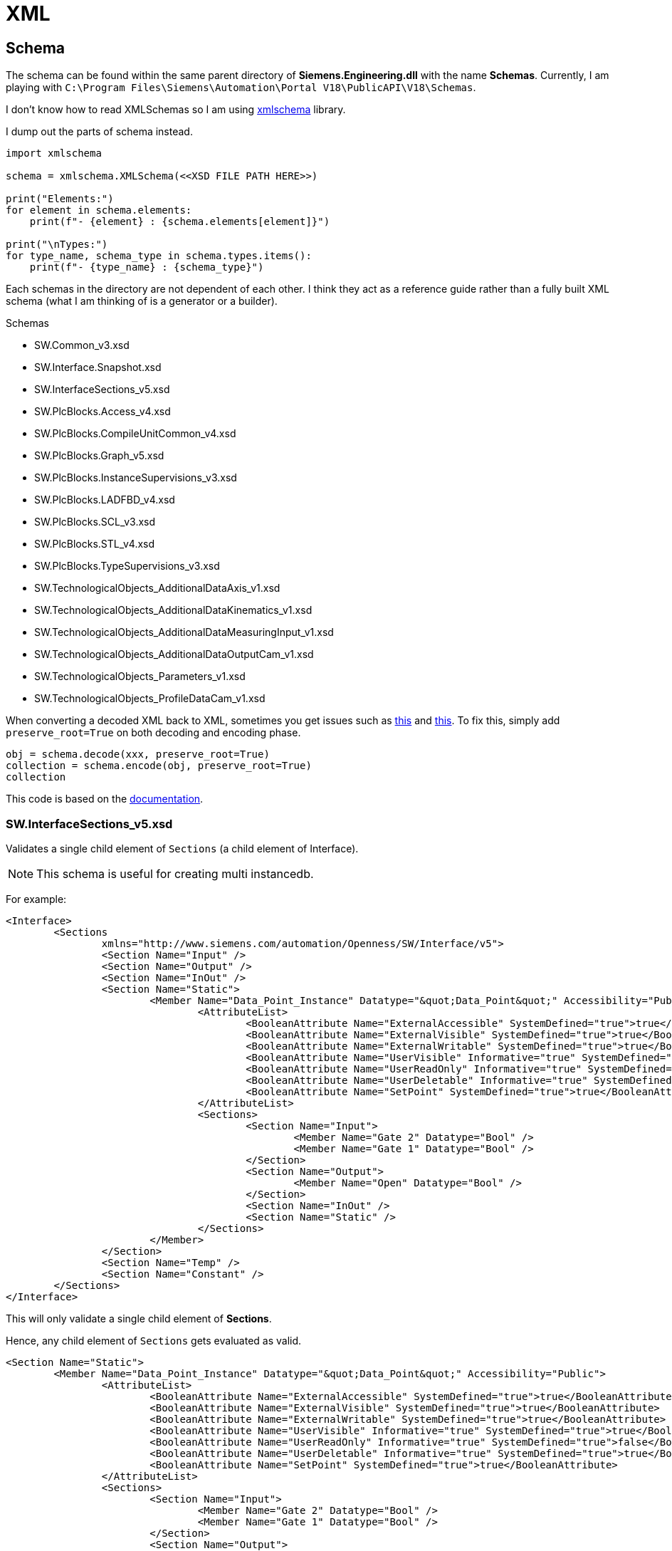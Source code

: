 = XML

== Schema

The schema can be found within the same parent directory of *Siemens.Engineering.dll* with the name *Schemas*.
Currently, I am playing with ``C:\Program Files\Siemens\Automation\Portal V18\PublicAPI\V18\Schemas``.

I don't know how to read XMLSchemas so I am using https://pypi.org/project/xmlschema/[xmlschema] library.

I dump out the parts of schema instead.

[, python]
----
import xmlschema

schema = xmlschema.XMLSchema(<<XSD FILE PATH HERE>>)

print("Elements:")
for element in schema.elements:
    print(f"- {element} : {schema.elements[element]}")

print("\nTypes:")
for type_name, schema_type in schema.types.items():
    print(f"- {type_name} : {schema_type}")
----

Each schemas in the directory are not dependent of each other.
I think they act as a reference guide rather than a fully built XML schema (what I am thinking of is a generator or a builder).

.Schemas
****
* SW.Common_v3.xsd
* SW.Interface.Snapshot.xsd
* SW.InterfaceSections_v5.xsd
* SW.PlcBlocks.Access_v4.xsd
* SW.PlcBlocks.CompileUnitCommon_v4.xsd
* SW.PlcBlocks.Graph_v5.xsd
* SW.PlcBlocks.InstanceSupervisions_v3.xsd
* SW.PlcBlocks.LADFBD_v4.xsd
* SW.PlcBlocks.SCL_v3.xsd
* SW.PlcBlocks.STL_v4.xsd
* SW.PlcBlocks.TypeSupervisions_v3.xsd
* SW.TechnologicalObjects_AdditionalDataAxis_v1.xsd
* SW.TechnologicalObjects_AdditionalDataKinematics_v1.xsd
* SW.TechnologicalObjects_AdditionalDataMeasuringInput_v1.xsd
* SW.TechnologicalObjects_AdditionalDataOutputCam_v1.xsd
* SW.TechnologicalObjects_Parameters_v1.xsd
* SW.TechnologicalObjects_ProfileDataCam_v1.xsd
****

When converting a decoded XML back to XML, sometimes you get issues such as https://github.com/sissaschool/xmlschema/issues/241[this] and https://github.com/sissaschool/xmlschema/issues/395[this].
To fix this, simply add ``preserve_root=True`` on both decoding and encoding phase.

[, python]
----
obj = schema.decode(xxx, preserve_root=True)
collection = schema.encode(obj, preserve_root=True)
collection
----

This code is based on the https://xmlschema.readthedocs.io/en/latest/usage.html#data-decoding-and-encoding[documentation].

=== SW.InterfaceSections_v5.xsd

Validates a single child element of ``Sections`` (a child element of Interface).

[NOTE]
This schema is useful for creating multi instancedb.

For example:
[, xml]
----
<Interface>
	<Sections
		xmlns="http://www.siemens.com/automation/Openness/SW/Interface/v5">
		<Section Name="Input" />
		<Section Name="Output" />
		<Section Name="InOut" />
		<Section Name="Static">
			<Member Name="Data_Point_Instance" Datatype="&quot;Data_Point&quot;" Accessibility="Public">
				<AttributeList>
					<BooleanAttribute Name="ExternalAccessible" SystemDefined="true">true</BooleanAttribute>
					<BooleanAttribute Name="ExternalVisible" SystemDefined="true">true</BooleanAttribute>
					<BooleanAttribute Name="ExternalWritable" SystemDefined="true">true</BooleanAttribute>
					<BooleanAttribute Name="UserVisible" Informative="true" SystemDefined="true">true</BooleanAttribute>
					<BooleanAttribute Name="UserReadOnly" Informative="true" SystemDefined="true">false</BooleanAttribute>
					<BooleanAttribute Name="UserDeletable" Informative="true" SystemDefined="true">true</BooleanAttribute>
					<BooleanAttribute Name="SetPoint" SystemDefined="true">true</BooleanAttribute>
				</AttributeList>
				<Sections>
					<Section Name="Input">
						<Member Name="Gate 2" Datatype="Bool" />
						<Member Name="Gate 1" Datatype="Bool" />
					</Section>
					<Section Name="Output">
						<Member Name="Open" Datatype="Bool" />
					</Section>
					<Section Name="InOut" />
					<Section Name="Static" />
				</Sections>
			</Member>
		</Section>
		<Section Name="Temp" />
		<Section Name="Constant" />
	</Sections>
</Interface>
----

This will only validate a single child element of *Sections*.

Hence, any child element of ``Sections`` gets evaluated as valid.

[, xml]
----
<Section Name="Static">
	<Member Name="Data_Point_Instance" Datatype="&quot;Data_Point&quot;" Accessibility="Public">
		<AttributeList>
			<BooleanAttribute Name="ExternalAccessible" SystemDefined="true">true</BooleanAttribute>
			<BooleanAttribute Name="ExternalVisible" SystemDefined="true">true</BooleanAttribute>
			<BooleanAttribute Name="ExternalWritable" SystemDefined="true">true</BooleanAttribute>
			<BooleanAttribute Name="UserVisible" Informative="true" SystemDefined="true">true</BooleanAttribute>
			<BooleanAttribute Name="UserReadOnly" Informative="true" SystemDefined="true">false</BooleanAttribute>
			<BooleanAttribute Name="UserDeletable" Informative="true" SystemDefined="true">true</BooleanAttribute>
			<BooleanAttribute Name="SetPoint" SystemDefined="true">true</BooleanAttribute>
		</AttributeList>
		<Sections>
			<Section Name="Input">
				<Member Name="Gate 2" Datatype="Bool" />
				<Member Name="Gate 1" Datatype="Bool" />
			</Section>
			<Section Name="Output">
				<Member Name="Open" Datatype="Bool" />
			</Section>
			<Section Name="InOut" />
			<Section Name="Static" />
		</Sections>
	</Member>
----


== Organization Block

In general, UIds for all attributes should be unique to avoid errors.
An example of this error is ``There are at least two definitions for UIds. The incorrect unique ID is '132'.``

.Main Body
[, xml]
----
<?xml version="1.0" encoding="utf-8"?>
<Document>
	<SW.Blocks.OB ID="0">
		<AttributeList>
			<Name>$NAME</Name>
			<Namespace />
			<Number>$NUMBER</Number> <.>
			<ProgrammingLanguage>$PROGRAMMING_LANGUAGE</ProgrammingLanguage>
			<SecondaryType>ProgramCycle</SecondaryType>
		</AttributeList>
		<ObjectList>
			<MultilingualText ID="1" CompositionName="Comment">
				<ObjectList>
					<MultilingualTextItem ID="2" CompositionName="Items">
						<AttributeList>
							<Culture>en-US</Culture>
							<Text />
						</AttributeList>
					</MultilingualTextItem>
				</ObjectList>
			</MultilingualText>
			   <SW.Blocks.CompileUnit />  <.>
			<MultilingualText ID="D" CompositionName="Title">
				<ObjectList>
					<MultilingualTextItem ID="E" CompositionName="Items">
						<AttributeList>
							<Culture>en-US</Culture>
							<Text>"Main Program Sweep (Cycle)"</Text>
						</AttributeList>
					</MultilingualTextItem>
				</ObjectList>
			</MultilingualText>
		</ObjectList>
	</SW.Blocks.OB>
</Document>
----
<.> Acceptable values must be within this range: ``1; 123-32767``.
<.> Refer to this XML attribute: <<compileunit, SW.Blocks.CompileUnit>>.


[#compileunit]
.SW.Blocks.CompileUnit
[, xml]
----
<SW.Blocks.CompileUnit ID="$ID" CompositionName="CompileUnits">
	<AttributeList>
		<NetworkSource>
			<FlgNet
				xmlns="http://www.siemens.com/automation/Openness/SW/NetworkSource/FlgNet/v4">
				<Parts>
					$PARTS
				</Parts>
				<Wires>
					<Wire /> <.>
				</Wires>
			</FlgNet>
		</NetworkSource>
		<ProgrammingLanguage>$PROGRAMMING_LANGUAGE</ProgrammingLanguage>
	</AttributeList>
</SW.Blocks.CompileUnit>
----
<.> Refer to this XML attribute: <<wire_a, Wire (First)>> or <<wire_b, Wire>>.

[#call]
.Call
[, xml]
----
<Call UId="$UID">
	<CallInfo Name="$NAME" BlockType="$BLOCK_TYPE">
		<IntegerAttribute Name="BlockNumber" Informative="true">$BLOCK_NUMBER</IntegerAttribute>
		<Instance Scope="GlobalVariable" UId="$INSTANCE_UID">
			<Component Name="$COMPONENT_NAME" />
			<Address Area="DB" Type="$DB_TYPE" BlockNumber="$DB_BLOCK_NUMBER" BitOffset="0" Informative="true" />
		</Instance>
	</CallInfo>
</Call>
----

[#wire_a]
.Wire (First)
[, xml]
----
<Wire UId="$UID">
	<Powerrail />
	<NameCon UId="$EN_UID" Name="en" /> <.>
</Wire>
----
<.> Must be a value from a ``<<call, Call>>`` UId.

[#wire_b]
.Wire
[, xml]
----
<Wire UId="$UID">
	<NameCon UId="$ENO_UID" Name="eno" />
	<NameCon UId="$EN_UID" Name="en" /> <.>
</Wire>
----
<.> Must be a value from a ``<<call, Call>>`` UId.
